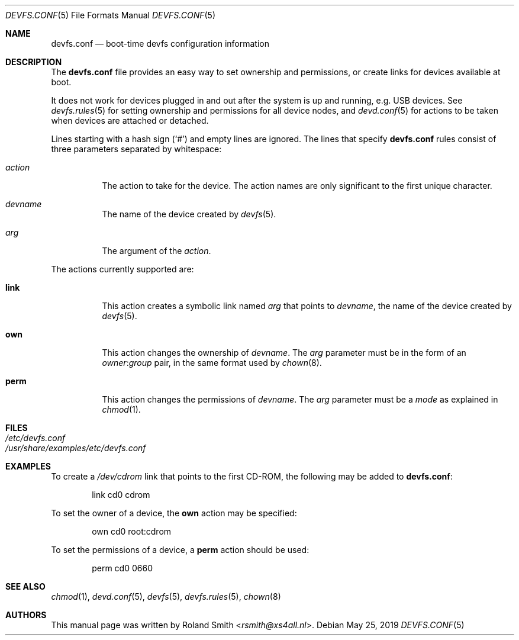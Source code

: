 .\" Copyright (c) 2004 Roland Smith <rsmith@xs4all.nl>
.\" All rights reserved.
.\"
.\" Redistribution and use in source and binary forms, with or without
.\" modification, are permitted provided that the following conditions
.\" are met:
.\" 1. Redistributions of source code must retain the above copyright
.\"    notice, this list of conditions and the following disclaimer.
.\" 2. Redistributions in binary form must reproduce the above copyright
.\"    notice, this list of conditions and the following disclaimer in the
.\"    documentation and/or other materials provided with the distribution.
.\"
.\" THIS SOFTWARE IS PROVIDED BY THE AUTHOR AND CONTRIBUTORS ``AS IS'' AND
.\" ANY EXPRESS OR IMPLIED WARRANTIES, INCLUDING, BUT NOT LIMITED TO, THE
.\" IMPLIED WARRANTIES OF MERCHANTABILITY AND FITNESS FOR A PARTICULAR PURPOSE
.\" ARE DISCLAIMED.  IN NO EVENT SHALL THE AUTHOR OR CONTRIBUTORS BE LIABLE
.\" FOR ANY DIRECT, INDIRECT, INCIDENTAL, SPECIAL, EXEMPLARY, OR CONSEQUENTIAL
.\" DAMAGES (INCLUDING, BUT NOT LIMITED TO, PROCUREMENT OF SUBSTITUTE GOODS
.\" OR SERVICES; LOSS OF USE, DATA, OR PROFITS; OR BUSINESS INTERRUPTION)
.\" HOWEVER CAUSED AND ON ANY THEORY OF LIABILITY, WHETHER IN CONTRACT, STRICT
.\" LIABILITY, OR TORT (INCLUDING NEGLIGENCE OR OTHERWISE) ARISING IN ANY WAY
.\" OUT OF THE USE OF THIS SOFTWARE, EVEN IF ADVISED OF THE POSSIBILITY OF
.\" SUCH DAMAGE.
.\"
.Dd May 25, 2019
.Dt DEVFS.CONF 5
.Os
.Sh NAME
.Nm devfs.conf
.Nd boot-time devfs configuration information
.Sh DESCRIPTION
The
.Nm
file provides an easy way to set ownership and permissions, or create
links for devices available at boot.
.Pp
It does not work for devices plugged in and out after the system is up
and running, e.g.\& USB devices.
See
.Xr devfs.rules 5
for setting ownership and permissions for all device nodes, and
.Xr devd.conf 5
for actions to be taken when devices are attached or detached.
.Pp
Lines starting with a hash sign
.Pq Ql #
and empty lines are ignored.
The lines that specify
.Nm
rules consist of three parameters separated by whitespace:
.Bl -tag -width indent
.It Ar action
The action to take for the device.
The action names are only significant to the first unique character.
.It Ar devname
The name of the device created by
.Xr devfs 5 .
.It Ar arg
The argument of the
.Ar action .
.El
.Pp
The actions currently supported are:
.Bl -tag -width indent
.It Ic link
This action creates a symbolic link named
.Ar arg
that points to
.Ar devname ,
the name of the device created by
.Xr devfs 5 .
.It Ic own
This action changes the ownership of
.Ar devname .
The
.Ar arg
parameter must be in the form of an
.Ar owner Ns : Ns Ar group
pair, in the same format used by
.Xr chown 8 .
.It Ic perm
This action changes the permissions of
.Ar devname .
The
.Ar arg
parameter must be a
.Ar mode
as explained in
.Xr chmod 1 .
.El
.Sh FILES
.Bl -tag -compact -width Pa
.It Pa /etc/devfs.conf
.It Pa /usr/share/examples/etc/devfs.conf
.El
.Sh EXAMPLES
To create a
.Pa /dev/cdrom
link that points to the first CD-ROM,
the following may be added to
.Nm :
.Bd -literal -offset indent
link	cd0	cdrom
.Ed
.Pp
To set the owner of a device, the
.Ic own
action may be specified:
.Bd -literal -offset indent
own	cd0	root:cdrom
.Ed
.Pp
To set the permissions of a device, a
.Ic perm
action should be used:
.Bd -literal -offset indent
perm	cd0	0660
.Ed
.Sh SEE ALSO
.Xr chmod 1 ,
.Xr devd.conf 5 ,
.Xr devfs 5 ,
.Xr devfs.rules 5 ,
.Xr chown 8
.Sh AUTHORS
This manual page was written by
.An Roland Smith Aq Mt rsmith@xs4all.nl .
